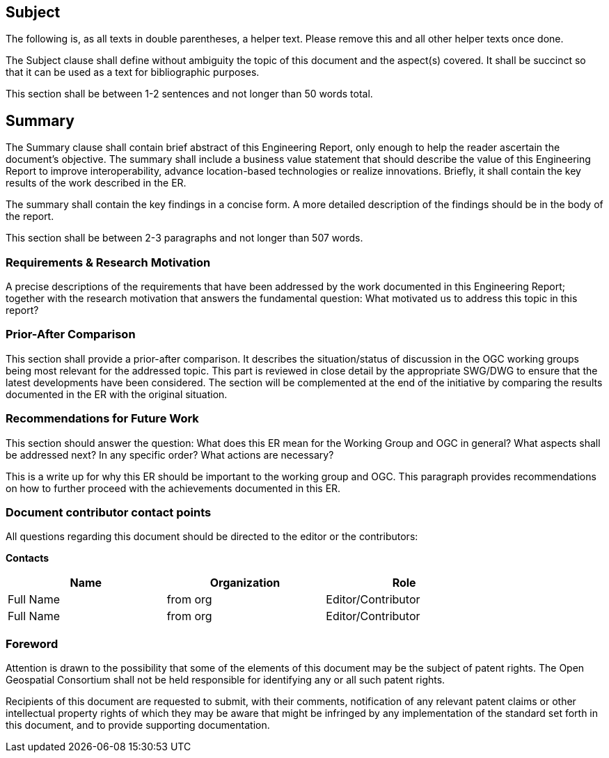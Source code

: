 == Subject
(( The following is, as all texts in double parentheses, a helper text. Please remove this and all other helper texts once done. ))

(( The Subject clause shall define without ambiguity the topic of this document and the aspect(s) covered. It shall be succinct so that it can be used as a text for bibliographic purposes. ))

(( This section shall be between 1-2 sentences and not longer than 50 words total.))

== Summary
(( The Summary clause shall contain brief abstract of this Engineering Report, only enough to help the reader ascertain the document's objective.  The summary shall include a business value statement that should describe the value of this Engineering Report to improve interoperability, advance location-based technologies or realize innovations. Briefly, it shall contain the key results of the work described in the ER. ))

(( The summary shall contain the key findings in a concise form. A more detailed description of the findings should be in the body of the report. ))

(( This section shall be between 2-3 paragraphs and not longer than 507 words.))

=== Requirements & Research Motivation
(( A precise descriptions of the requirements that have been addressed by the work documented in this Engineering Report; together with the research motivation that answers the fundamental question: What motivated us to address this topic in this report? ))

=== Prior-After Comparison
(( This section shall provide a prior-after comparison. It describes the situation/status of discussion in the OGC working groups being most relevant for the addressed topic. This part is reviewed in close detail by the appropriate SWG/DWG to ensure that the latest developments have been considered. The section will be complemented at the end of the initiative by comparing the results documented in the ER with the original situation. ))

=== Recommendations for Future Work
(( This section should answer the question: What does this ER mean for the Working Group and OGC in general? What aspects shall be addressed next? In any specific order? What actions are necessary? ))

(( This is a write up for why this ER should be important to the working group and OGC. This paragraph provides recommendations on how to further proceed with the achievements documented in this ER. ))

===	Document contributor contact points

All questions regarding this document should be directed to the editor or the contributors:

*Contacts*
[width="80%",options="header",caption=""]
|====================
|Name |Organization | Role
|((Full Name)) | (( from org )) | ((Editor/Contributor))
|((Full Name)) | ((from org)) |((Editor/Contributor))
|====================


// *****************************************************************************
// Editors please do not change the Foreword.
// *****************************************************************************
=== Foreword

Attention is drawn to the possibility that some of the elements of this document may be the subject of patent rights. The Open Geospatial Consortium shall not be held responsible for identifying any or all such patent rights.

Recipients of this document are requested to submit, with their comments, notification of any relevant patent claims or other intellectual property rights of which they may be aware that might be infringed by any implementation of the standard set forth in this document, and to provide supporting documentation.
